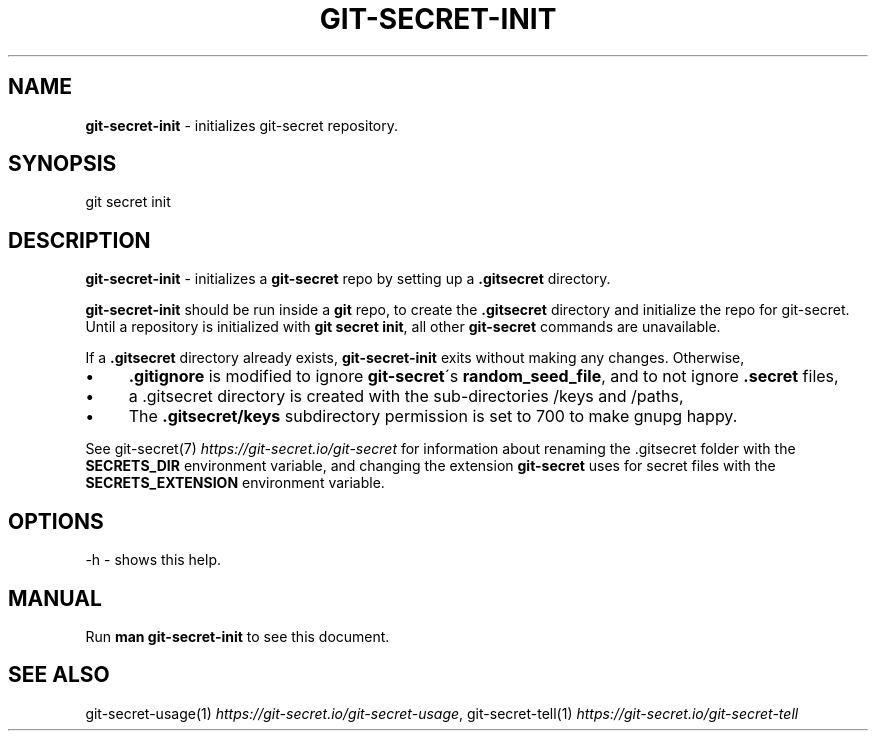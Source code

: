 .\" generated with Ronn/v0.7.3
.\" http://github.com/rtomayko/ronn/tree/0.7.3
.
.TH "GIT\-SECRET\-INIT" "1" "December 2023" "sobolevn" "git-secret 0.5.1-alpha1"
.
.SH "NAME"
\fBgit\-secret\-init\fR \- initializes git\-secret repository\.
.
.SH "SYNOPSIS"
.
.nf

git secret init
.
.fi
.
.SH "DESCRIPTION"
\fBgit\-secret\-init\fR \- initializes a \fBgit\-secret\fR repo by setting up a \fB\.gitsecret\fR directory\.
.
.P
\fBgit\-secret\-init\fR should be run inside a \fBgit\fR repo, to create the \fB\.gitsecret\fR directory and initialize the repo for git\-secret\. Until a repository is initialized with \fBgit secret init\fR, all other \fBgit\-secret\fR commands are unavailable\.
.
.P
If a \fB\.gitsecret\fR directory already exists, \fBgit\-secret\-init\fR exits without making any changes\. Otherwise,
.
.IP "\(bu" 4
\fB\.gitignore\fR is modified to ignore \fBgit\-secret\fR\'s \fBrandom_seed_file\fR, and to not ignore \fB\.secret\fR files,
.
.IP "\(bu" 4
a \.gitsecret directory is created with the sub\-directories /keys and /paths,
.
.IP "\(bu" 4
The \fB\.gitsecret/keys\fR subdirectory permission is set to 700 to make gnupg happy\.
.
.IP "" 0
.
.P
See git\-secret(7) \fIhttps://git\-secret\.io/git\-secret\fR for information about renaming the \.gitsecret folder with the \fBSECRETS_DIR\fR environment variable, and changing the extension \fBgit\-secret\fR uses for secret files with the \fBSECRETS_EXTENSION\fR environment variable\.
.
.SH "OPTIONS"
.
.nf

\-h  \- shows this help\.
.
.fi
.
.SH "MANUAL"
Run \fBman git\-secret\-init\fR to see this document\.
.
.SH "SEE ALSO"
git\-secret\-usage(1) \fIhttps://git\-secret\.io/git\-secret\-usage\fR, git\-secret\-tell(1) \fIhttps://git\-secret\.io/git\-secret\-tell\fR
